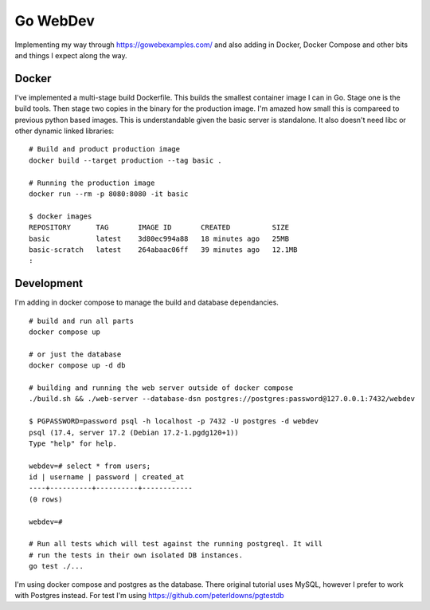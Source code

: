 Go WebDev
=========

Implementing my way through https://gowebexamples.com/ and also adding in
Docker, Docker Compose and other bits and things I expect along the way.


Docker
------

I've implemented a multi-stage build Dockerfile. This builds the smallest
container image I can in Go. Stage one is the build tools. Then stage two
copies in the binary for the production image. I'm amazed how small this is
compareed to previous python based images. This is understandable given the
basic server is standalone. It also doesn't need libc or other dynamic linked
libraries::

    # Build and product production image
    docker build --target production --tag basic .

    # Running the production image
    docker run --rm -p 8080:8080 -it basic

    $ docker images
    REPOSITORY      TAG       IMAGE ID       CREATED          SIZE
    basic           latest    3d80ec994a88   18 minutes ago   25MB
    basic-scratch   latest    264abaac06ff   39 minutes ago   12.1MB
    :


Development
-----------

I'm adding in docker compose to manage the build and database dependancies.

::

    # build and run all parts
    docker compose up

    # or just the database
    docker compose up -d db

    # building and running the web server outside of docker compose
    ./build.sh && ./web-server --database-dsn postgres://postgres:password@127.0.0.1:7432/webdev

    $ PGPASSWORD=password psql -h localhost -p 7432 -U postgres -d webdev
    psql (17.4, server 17.2 (Debian 17.2-1.pgdg120+1))
    Type "help" for help.

    webdev=# select * from users;
    id | username | password | created_at
    ----+----------+----------+------------
    (0 rows)

    webdev=#

    # Run all tests which will test against the running postgreql. It will
    # run the tests in their own isolated DB instances.
    go test ./...

I'm using docker compose and postgres as the database. There original tutorial
uses MySQL, however I prefer to work with Postgres instead. For test I'm using
https://github.com/peterldowns/pgtestdb
